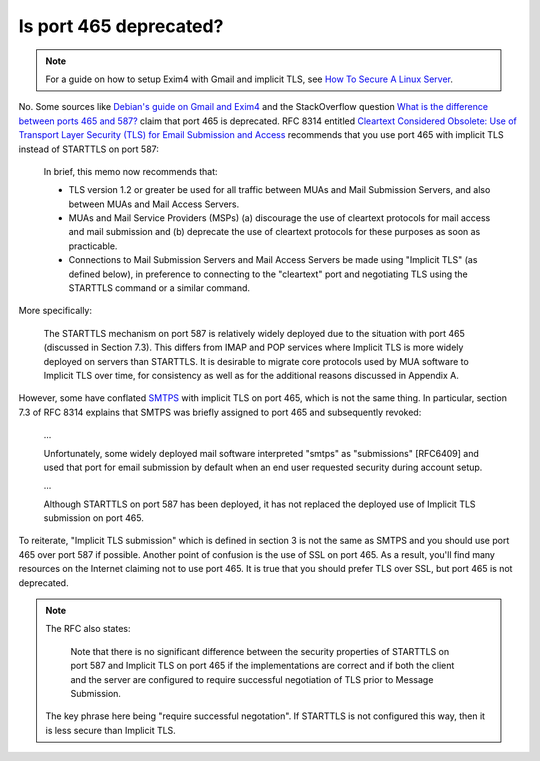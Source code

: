 .. SPDX-FileCopyrightText: 2019-2022 Louis Abel, Tommy Nguyen
..
.. SPDX-License-Identifier: MIT

Is port 465 deprecated?
^^^^^^^^^^^^^^^^^^^^^^^

.. note::

    For a guide on how to setup Exim4 with Gmail and implicit TLS, see `How To
    Secure A Linux Server
    <https://github.com/imthenachoman/How-To-Secure-A-Linux-Server#the-miscellaneous>`_.

No. Some sources like `Debian's guide on Gmail and Exim4
<https://wiki.debian.org/GmailAndExim4>`_ and the StackOverflow question `What
is the difference between ports 465 and 587?
<https://stackoverflow.com/questions/15796530/what-is-the-difference-between-ports-465-and-587/19942206#19942206>`_
claim that port 465 is deprecated. RFC 8314 entitled `Cleartext Considered
Obsolete: Use of Transport Layer Security (TLS) for Email Submission and Access
<https://tools.ietf.org/html/rfc8314>`_ recommends that you use port 465 with
implicit TLS instead of STARTTLS on port 587:

   In brief, this memo now recommends that:

   -  TLS version 1.2 or greater be used for all traffic between MUAs
      and Mail Submission Servers, and also between MUAs and Mail Access
      Servers.

   -  MUAs and Mail Service Providers (MSPs) (a) discourage the use of
      cleartext protocols for mail access and mail submission and
      (b) deprecate the use of cleartext protocols for these purposes as
      soon as practicable.

   -  Connections to Mail Submission Servers and Mail Access Servers be
      made using "Implicit TLS" (as defined below), in preference to
      connecting to the "cleartext" port and negotiating TLS using the
      STARTTLS command or a similar command.

More specifically:

   The STARTTLS mechanism on port 587 is relatively widely deployed due
   to the situation with port 465 (discussed in Section 7.3).  This
   differs from IMAP and POP services where Implicit TLS is more widely
   deployed on servers than STARTTLS.  It is desirable to migrate core
   protocols used by MUA software to Implicit TLS over time, for
   consistency as well as for the additional reasons discussed in
   Appendix A.

However, some have conflated `SMTPS <https://en.wikipedia.org/wiki/SMTPS>`_
with implicit TLS on port 465, which is not the same thing. In particular,
section 7.3 of RFC 8314 explains that SMTPS was briefly assigned to port 465
and subsequently revoked:

   ...

   Unfortunately, some widely deployed mail software interpreted "smtps" as
   "submissions" [RFC6409] and used that port for email submission by default when
   an end user requested security during account setup.

   ...

   Although STARTTLS on port 587 has been deployed, it has not replaced the
   deployed use of Implicit TLS submission on port 465.

To reiterate, "Implicit TLS submission" which is defined in section 3 is not
the same as SMTPS and you should use port 465 over port 587 if possible.
Another point of confusion is the use of SSL on port 465. As a result, you'll
find many resources on the Internet claiming not to use port 465. It is true
that you should prefer TLS over SSL, but port 465 is not deprecated.

.. note::

   The RFC also states:

      Note that there is no significant difference between the security
      properties of STARTTLS on port 587 and Implicit TLS on port 465 if
      the implementations are correct and if both the client and the server
      are configured to require successful negotiation of TLS prior to
      Message Submission.

   The key phrase here being "require successful negotation". If STARTTLS is not
   configured this way, then it is less secure than Implicit TLS.
